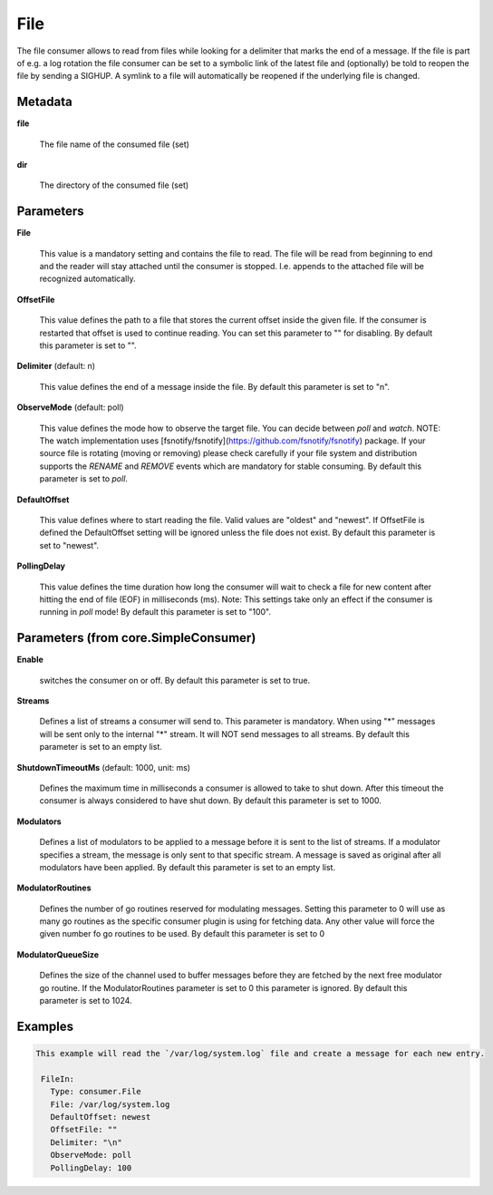 .. Autogenerated by Gollum RST generator (docs/generator/*.go)

File
====

The file consumer allows to read from files while looking for a delimiter
that marks the end of a message. If the file is part of e.g. a log rotation
the file consumer can be set to a symbolic link of the latest file and
(optionally) be told to reopen the file by sending a SIGHUP. A symlink to
a file will automatically be reopened if the underlying file is changed.




Metadata
--------

**file**

  The file name of the consumed file (set)
  
  

**dir**

  The directory of the consumed file (set)
  
  

Parameters
----------

**File**

  This value is a mandatory setting and contains the file to read. The file will be
  read from beginning to end and the reader will stay attached until the
  consumer is stopped. I.e. appends to the attached file will be recognized
  automatically.
  
  

**OffsetFile**

  This value defines the path to a file that stores the current offset inside
  the given file. If the consumer is restarted that offset is used to continue
  reading. You can set this parameter to "" for disabling.
  By default this parameter is set to "".
  
  

**Delimiter** (default: \n)

  This value defines the end of a message inside the file.
  By default this parameter is set to "\n".
  
  

**ObserveMode** (default: poll)

  This value defines the mode how to observe the target file.
  You can decide between `poll` and `watch`.
  NOTE: The watch implementation uses [fsnotify/fsnotify](https://github.com/fsnotify/fsnotify) package.
  If your source file is rotating (moving or removing) please check carefully if your file system and
  distribution supports the `RENAME` and `REMOVE` events which are mandatory for stable consuming.
  By default this parameter is set to `poll`.
  
  

**DefaultOffset**

  This value defines where to start reading the file. Valid values are
  "oldest" and "newest". If OffsetFile is defined the DefaultOffset setting
  will be ignored unless the file does not exist.
  By default this parameter is set to "newest".
  
  

**PollingDelay**

  This value defines the time duration how long the consumer will wait to check a file for new content
  after hitting the end of file (EOF) in milliseconds (ms).
  Note: This settings take only an effect if the consumer is running in `poll` mode!
  By default this parameter is set to "100".
  
  

Parameters (from core.SimpleConsumer)
-------------------------------------

**Enable**

  switches the consumer on or off.
  By default this parameter is set to true.
  
  

**Streams**

  Defines a list of streams a consumer will send to. This parameter
  is mandatory. When using "*" messages will be sent only to the internal "*"
  stream. It will NOT send messages to all streams.
  By default this parameter is set to an empty list.
  
  

**ShutdownTimeoutMs** (default: 1000, unit: ms)

  Defines the maximum time in milliseconds a consumer is
  allowed to take to shut down. After this timeout the consumer is always
  considered to have shut down.
  By default this parameter is set to 1000.
  
  

**Modulators**

  Defines a list of modulators to be applied to a message before
  it is sent to the list of streams. If a modulator specifies a stream, the
  message is only sent to that specific stream. A message is saved as original
  after all modulators have been applied.
  By default this parameter is set to an empty list.
  
  

**ModulatorRoutines**

  Defines the number of go routines reserved for
  modulating messages. Setting this parameter to 0 will use as many go routines
  as the specific consumer plugin is using for fetching data. Any other value
  will force the given number fo go routines to be used.
  By default this parameter is set to 0
  
  

**ModulatorQueueSize**

  Defines the size of the channel used to buffer messages
  before they are fetched by the next free modulator go routine. If the
  ModulatorRoutines parameter is set to 0 this parameter is ignored.
  By default this parameter is set to 1024.
  
  

Examples
--------

.. code-block:: yaml

	This example will read the `/var/log/system.log` file and create a message for each new entry.
	
	 FileIn:
	   Type: consumer.File
	   File: /var/log/system.log
	   DefaultOffset: newest
	   OffsetFile: ""
	   Delimiter: "\n"
	   ObserveMode: poll
	   PollingDelay: 100
	
	


